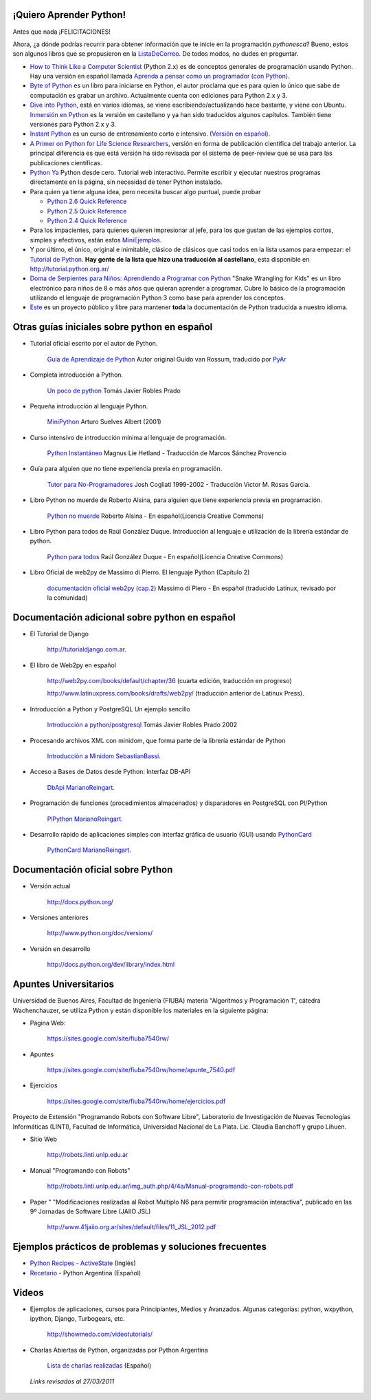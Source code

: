 .. title: Aprendiendo Python


¡Quiero Aprender Python!
------------------------


Antes que nada ¡FELICITACIONES!

Ahora, ¿a dónde podrías recurrir para obtener información que te inicie en la programación *pythonesca*? Bueno, estos son algunos libros que se propusieron en la ListaDeCorreo_. De todos modos, no dudes en preguntar.

* `How to Think Like a Computer Scientist`_ (Python 2.x) es de conceptos generales de programación usando Python.  Hay una versión en español llamada `Aprenda a pensar como un programador (con Python)`_.

* `Byte of Python`_ es un libro para iniciarse en Python, el autor proclama que es para quien lo único que sabe de computación es grabar un archivo. Actualmente cuenta con ediciones para Python 2.x y 3.

* `Dive into Python`_, está en varios idiomas, se viene escribiendo/actualizando hace bastante, y viene con Ubuntu. `Inmersión en Python`_ es la versión en castellano y ya han sido traducidos algunos capítulos. También tiene versiones para Python 2.x y 3.

* `Instant Python`_ es un curso de entrenamiento corto e intensivo. (`Versión en español`_).

* `A Primer on Python for Life Science Researchers`_, versión en forma de publicación científica del trabajo anterior. La principal diferencia es que está versión ha sido revisada por el sistema de peer-review que se usa para las publicaciones científicas.

* `Python Ya`_ Python desde cero. Tutorial web interactivo. Permite escribir y ejecutar nuestros programas directamente en la página, sin necesidad de tener Python instalado.

* Para quien ya tiene alguna idea, pero necesita buscar algo puntual, puede probar

  * `Python 2.6 Quick Reference`_

  * `Python 2.5 Quick Reference`_

  * `Python 2.4 Quick Reference`_

* Para los impacientes, para quienes quieren impresionar al jefe, para los que gustan de las ejemplos cortos, simples y efectivos, están estos MiniEjemplos_.

* Y por último, el único, original e inimitable, clásico de clásicos que casi todos en la lista usamos para empezar: el `Tutorial de Python`_. **Hay gente de la lista que hizo una traducción al castellano**, esta disponible en http://tutorial.python.org.ar/

* `Doma de Serpientes para Niños: Aprendiendo a Programar con Python`_ "Snake Wrangling for Kids" es un libro electrónico para niños de 8 o más años que quieran aprender a programar. Cubre lo básico de la programación utilizando el lenguaje de programación Python 3 como base para aprender los conceptos.

* Este_ es un proyecto público y libre para mantener **toda** la documentación de Python traducida a nuestro idioma.

Otras guías iniciales sobre python en español
---------------------------------------------

* Tutorial oficial escrito por el autor de Python.

    `Guía de Aprendizaje de Python`_ Autor original Guido van Rossum, traducido por PyAr_

* Completa introducción a Python.

    `Un poco de python`_ Tomás Javier Robles Prado

* Pequeña introducción al lenguaje Python.

    MiniPython_  Arturo Suelves Albert (2001)

* Curso intensivo de introducción mínima al lenguaje de programación.

    `Python Instantáneo`_ Magnus Lie Hetland  - Traducción de Marcos Sánchez Provencio

* Guía para alguien que no tiene experiencia previa en programación.

    `Tutor para No-Programadores`_ Josh Cogliati 1999-2002 - Traducción Victor M. Rosas Garcia.

* Libro Python no muerde de Roberto Alsina, para alguien que tiene experiencia previa en programación.

    `Python no muerde`_ Roberto Alsina - En español(Licencia Creative Commons)

* Libro Python para todos de Raúl González Duque. Introducción al lenguaje e utilización de la librería estándar de python.

    `Python para todos`_ Raúl González Duque - En español(Licencia Creative Commons)

* Libro Oficial de web2py de Massimo di Pierro. El lenguaje Python (Capítulo 2)

    `documentación oficial web2py (cap.2)`_ Massimo di Piero - En español (traducido Latinux, revisado por la comunidad)

Documentación adicional sobre python en español
-----------------------------------------------

* El Tutorial de Django

    http://tutorialdjango.com.ar.

* El libro de Web2py en español

    http://web2py.com/books/default/chapter/36 (cuarta edición, traducción en progreso)

    http://www.latinuxpress.com/books/drafts/web2py/ (traducción anterior de Latinux Press).

* Introducción a Python y PostgreSQL Un ejemplo sencillo

    `Introducción a python/postgresql`_ Tomás Javier Robles Prado 2002

* Procesando archivos XML con minidom, que forma parte de la librería estándar de Python

    `Introducción a Minidom`_ SebastianBassi_.

* Acceso a Bases de Datos desde Python: Interfaz DB-API

    DbApi_ MarianoReingart_.

* Programación de funciones (procedimientos almacenados) y disparadores en PostgreSQL con Pl/Python

    PlPython_ MarianoReingart_.

* Desarrollo rápido de aplicaciones simples con interfaz gráfica de usuario (GUI) usando PythonCard_

    PythonCard_ MarianoReingart_.

Documentación oficial sobre Python
----------------------------------

* Versión actual

    http://docs.python.org/

* Versiones anteriores

    http://www.python.org/doc/versions/

* Versión en desarrollo

    http://docs.python.org/dev/library/index.html

Apuntes Universitarios
----------------------

Universidad de Buenos Aires, Facultad de Ingeniería (FIUBA) materia "Algoritmos y Programación 1", cátedra Wachenchauzer, se utiliza Python y están disponible los materiales en la siguiente página:

* Página Web:

    https://sites.google.com/site/fiuba7540rw/

* Apuntes

    https://sites.google.com/site/fiuba7540rw/home/apunte_7540.pdf

* Ejercicios

    https://sites.google.com/site/fiuba7540rw/home/ejercicios.pdf

Proyecto de Extensión "Programando Robots con Software Libre", Laboratorio de Investigación de Nuevas Tecnologías Informáticas (LINTI), Facultad de Informática, Universidad Nacional de La Plata. Lic. Claudia Banchoﬀ y grupo Lihuen.

* Sitio Web

    http://robots.linti.unlp.edu.ar

* Manual "Programando con Robots"

    http://robots.linti.unlp.edu.ar/img_auth.php/4/4a/Manual-programando-con-robots.pdf

* Paper " "Modificaciones realizadas al Robot Multiplo N6 para permitir programación interactiva", publicado en las 9º Jornadas de Software Libre (JAIIO JSL)

    http://www.41jaiio.org.ar/sites/default/files/11_JSL_2012.pdf

Ejemplos prácticos de problemas y soluciones frecuentes
-------------------------------------------------------

* `Python Recipes - ActiveState`_ (Inglés)

* `Recetario`_ - Python Argentina (Español)

Videos
------

* Ejemplos de aplicaciones, cursos para Principiantes, Medios y Avanzados. Algunas categorías: python, wxpython, ipython, Django, Turbogears, etc.

    http://showmedo.com/videotutorials/

* Charlas Abiertas de Python, organizadas por Python Argentina

    `Lista de charlas realizadas`_ (Español)

 *Links revisados al 27/03/2011*

.. _How to Think Like a Computer Scientist: http://greenteapress.com/thinkpython/thinkpython.html

.. _Aprenda a pensar como un programador (con Python): http://web.ballardini.com.ar/ai/raw-attachment/wiki/BibliografiaPython/thinkCSpy-es.pdf

.. _Byte of Python: http://www.byteofpython.info

.. _Dive into Python: http://www.diveintopython.net/toc/index.html

.. _Inmersión en Python: http://almacen.gulic.org/diveintopython-5.4-es/

.. _Instant Python: http://www.hetland.org/python/instant-python.php

.. _Versión en español: http://www.arrakis.es/~rapto/AprendaPython.html

.. _El wiki oficial de Apache OpenOffice: https://wiki.openoffice.org/wiki/ES/Manuales/GuiaAOO/TemasAvanzados/Macros/Python

.. _Tutorial Django (Proyecto Biblioteca Local): https://developer.mozilla.org/es/docs/Learn/Server-side/Django

.. _Python Ya: http://pythonya.appspot.com/

.. _A Primer on Python for Life Science Researchers: http://compbiol.plosjournals.org/perlserv/?request=get-document&doi=10.1371/journal.pcbi.0030199

.. _Python Ya: http://pythonya.appspot.com/

.. _Python 2.6 Quick Reference: http://rgruet.free.fr/PQR26/PQR2.6.html

.. _Python 2.5 Quick Reference: http://rgruet.free.fr/PQR25/PQR2.5.html

.. _Python 2.4 Quick Reference: http://rgruet.free.fr/PQR24/PQR2.4.html

.. _Tutorial de Python: https://docs.python.org/3/tutorial/index.html

.. _`Doma de Serpientes para Niños: Aprendiendo a Programar con Python`: http://code.google.com/p/swfk-es/

.. _Este: http://pyspanishdoc.sourceforge.net/

.. _Guía de Aprendizaje de Python: http://python.org.ar/pyar/Tutorial

.. _Un poco de python: http://users.servicios.retecal.es/tjavier/python/Un_poco_de_Python-2.html

.. _MiniPython: http://archivo.slow.tk/programacion/python/documentacion/minipython.html

.. _Python Instantáneo: http://users.servicios.retecal.es/tjavier/python/Pequeno_tutorial_de_Pyhton.html

.. _Tutor para No-Programadores: http://jjc.freeshell.org/easytut/easytut_es/easytut.html

.. _Python no muerde: http://nomuerde.netmanagers.com.ar/

.. _Python para todos: http://mundogeek.net/tutorial-python/

.. _documentación oficial web2py (cap.2): http://www.latinuxpress.com/books/drafts/web2py/caps/cap2.html

.. _Introducción a python/postgresql: http://users.servicios.retecal.es/tjavier/docfinal/out-htmls/index.html

.. _Introducción a Minidom: http://sbassi.googlepages.com/leyendoxmlenpython:dom2

.. _Python Recipes - ActiveState: http://code.activestate.com/recipes/langs/python/

.. _listadecorreo: /listadecorreo
.. _miniejemplos: /miniejemplos
.. _sebastianbassi: /sebastianbassi
.. _dbapi: /dbapi
.. _marianoreingart: /marianoreingart
.. _plpython: /plpython
.. _marianoreingart: /marianoreingart
.. _pythoncard: /pythoncard
.. _recetario: /recetario
.. _lista de charlas realizadas: /charlas
.. _pyar: /pyar
